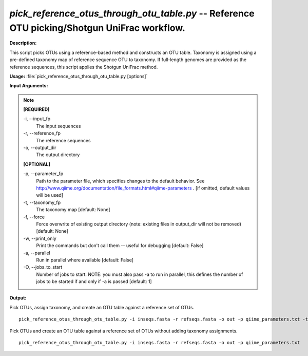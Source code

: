 .. _pick_reference_otus_through_otu_table:

.. index:: pick_reference_otus_through_otu_table.py

*pick_reference_otus_through_otu_table.py* -- Reference OTU picking/Shotgun UniFrac workflow.
^^^^^^^^^^^^^^^^^^^^^^^^^^^^^^^^^^^^^^^^^^^^^^^^^^^^^^^^^^^^^^^^^^^^^^^^^^^^^^^^^^^^^^^^^^^^^^^^^^^^^^^^^^^^^^^^^^^^^^^^^^^^^^^^^^^^^^^^^^^^^^^^^^^^^^^^^^^^^^^^^^^^^^^^^^^^^^^^^^^^^^^^^^^^^^^^^^^^^^^^^^^^^^^^^^^^^^^^^^^^^^^^^^^^^^^^^^^^^^^^^^^^^^^^^^^^^^^^^^^^^^^^^^^^^^^^^^^^^^^^^^^^^

**Description:**

This script picks OTUs using a reference-based method and constructs an OTU table. Taxonomy is assigned using a pre-defined taxonomy map of reference sequence OTU to taxonomy. If full-length genomes are provided as the reference sequences, this script applies the Shotgun UniFrac method.


**Usage:** :file:`pick_reference_otus_through_otu_table.py [options]`

**Input Arguments:**

.. note::

	
	**[REQUIRED]**
		
	-i, `-`-input_fp
		The input sequences
	-r, `-`-reference_fp
		The reference sequences
	-o, `-`-output_dir
		The output directory
	
	**[OPTIONAL]**
		
	-p, `-`-parameter_fp
		Path to the parameter file, which specifies changes to the default behavior. See http://www.qiime.org/documentation/file_formats.html#qiime-parameters . [if omitted, default values will be used]
	-t, `-`-taxonomy_fp
		The taxonomy map [default: None]
	-f, `-`-force
		Force overwrite of existing output directory (note: existing files in output_dir will not be removed) [default: None]
	-w, `-`-print_only
		Print the commands but don't call them -- useful for debugging [default: False]
	-a, `-`-parallel
		Run in parallel where available [default: False]
	-O, `-`-jobs_to_start
		Number of jobs to start. NOTE: you must also pass -a to run in parallel, this defines the number of jobs to be started if and only if -a is passed [default: 1]


**Output:**




Pick OTUs, assign taxonomy, and create an OTU table against a reference set of OTUs.

::

	pick_reference_otus_through_otu_table.py -i inseqs.fasta -r refseqs.fasta -o out -p qiime_parameters.txt -t taxa.txt

Pick OTUs and create an OTU table against a reference set of OTUs without adding taxonomy assignments.

::

	pick_reference_otus_through_otu_table.py -i inseqs.fasta -r refseqs.fasta -o out -p qiime_parameters.txt


